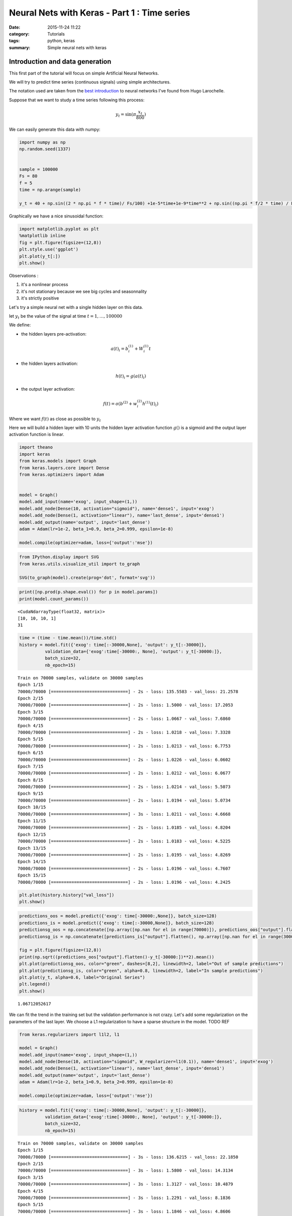 

Neural Nets with Keras - Part 1 : Time series
#############################################


:date: 2015-11-24 11:22
:category: Tutorials 
:tags: python, keras 
:summary: Simple neural nets with keras 

Introduction and data generation
--------------------------------

This first part of the tutorial will focus on simple Artificial Neural
Networks.

We will try to predict time series (continuous signals) using simple
architectures.

The notation used are taken from the `best introduction`_ to neural networks I've found from Hugo Larochelle.

Suppose that we want to study a time series following this process:

.. math:: y_t = \sin(\pi\frac{x_t}{800})

We can easily generate this data with numpy:

.. code-block:: python

    import numpy as np
    np.random.seed(1337)
    
    
    sample = 100000
    Fs = 80
    f = 5
    time = np.arange(sample)
    
    y_t = 40 + np.sin((2 * np.pi * f * time)/ Fs/100) +1e-5*time+1e-9*time**2 + np.sin((np.pi * f/2 * time) / Fs / 15)


Graphically we have a nice sinusoidal function:

.. code-block:: python

    import matplotlib.pyplot as plt
    %matplotlib inline
    fig = plt.figure(figsize=(12,8))
    plt.style.use('ggplot')
    plt.plot(y_t[:])
    plt.show()



.. image:: ../../images/nnpart1_files/nnpart1_6_0.png


Observations :

1. it's a nonlinear process
2. it's not stationary because we see big cycles and seasonnality
3. it's strictly positive

Let's try a simple neural net with a single hidden layer on this data.

let :math:`y_t` be the value of the signal at time
:math:`t=1,\dots, 100000`

We define:

-  the hidden layers pre-activation:

.. math:: a(t)_i = b_i^{(1)} + W_i^{(1)}t

-  the hidden layers activation:

.. math:: h(t)_i = g(a(t)_i)

-  the output layer activation:

.. math:: f(t) = o(b^{(2)} + w_i^{(2)}h^{(1)}(t)_i)

Where we want :math:`f(t)` as close as possible to :math:`y_t`

Here we will build a hidden layer with 10 units the hidden layer
activation function :math:`g()` is a sigmoid and the output layer
activation function is linear.

.. code-block:: python

    import theano
    import keras
    from keras.models import Graph
    from keras.layers.core import Dense
    from keras.optimizers import Adam
    
    
    model = Graph()
    model.add_input(name='exog', input_shape=(1,))
    model.add_node(Dense(10, activation="sigmoid"), name='dense1', input='exog')
    model.add_node(Dense(1, activation="linear"), name='last_dense', input='dense1')
    model.add_output(name='output', input='last_dense')
    adam = Adam(lr=1e-2, beta_1=0.9, beta_2=0.999, epsilon=1e-8)
    
    model.compile(optimizer=adam, loss={'output':'mse'})

.. code-block:: python

    from IPython.display import SVG
    from keras.utils.visualize_util import to_graph
    
    SVG(to_graph(model).create(prog='dot', format='svg'))




.. image:: ../../images/nnpart1_files/nnpart1_10_0.svg



.. code-block:: python

    print([np.prod(p.shape.eval()) for p in model.params])
    print(model.count_params())


.. parsed-literal::

    <CudaNdarrayType(float32, matrix)>
    [10, 10, 10, 1]
    31


.. code-block:: python

    time = (time - time.mean())/time.std()
    history = model.fit({'exog': time[:-30000,None], 'output': y_t[:-30000]},
              validation_data={'exog':time[-30000:, None], 'output': y_t[-30000:]},
              batch_size=32,
              nb_epoch=15)


.. parsed-literal::

    Train on 70000 samples, validate on 30000 samples
    Epoch 1/15
    70000/70000 [==============================] - 2s - loss: 135.5583 - val_loss: 21.2578
    Epoch 2/15
    70000/70000 [==============================] - 2s - loss: 1.5000 - val_loss: 17.2053
    Epoch 3/15
    70000/70000 [==============================] - 2s - loss: 1.0667 - val_loss: 7.6860
    Epoch 4/15
    70000/70000 [==============================] - 2s - loss: 1.0218 - val_loss: 7.3328
    Epoch 5/15
    70000/70000 [==============================] - 2s - loss: 1.0213 - val_loss: 6.7753
    Epoch 6/15
    70000/70000 [==============================] - 2s - loss: 1.0226 - val_loss: 6.0602
    Epoch 7/15
    70000/70000 [==============================] - 2s - loss: 1.0212 - val_loss: 6.0677
    Epoch 8/15
    70000/70000 [==============================] - 2s - loss: 1.0214 - val_loss: 5.5073
    Epoch 9/15
    70000/70000 [==============================] - 2s - loss: 1.0194 - val_loss: 5.0734
    Epoch 10/15
    70000/70000 [==============================] - 3s - loss: 1.0211 - val_loss: 4.6668
    Epoch 11/15
    70000/70000 [==============================] - 2s - loss: 1.0185 - val_loss: 4.8204
    Epoch 12/15
    70000/70000 [==============================] - 2s - loss: 1.0183 - val_loss: 4.5225
    Epoch 13/15
    70000/70000 [==============================] - 2s - loss: 1.0195 - val_loss: 4.8269
    Epoch 14/15
    70000/70000 [==============================] - 2s - loss: 1.0196 - val_loss: 4.7607
    Epoch 15/15
    70000/70000 [==============================] - 2s - loss: 1.0196 - val_loss: 4.2425


.. code-block:: python

    plt.plot(history.history["val_loss"])
    plt.show()



.. image:: ../../images/nnpart1_files/nnpart1_13_0.png


.. code-block:: python

    predictions_oos = model.predict({'exog': time[-30000:,None]}, batch_size=128)
    predictions_is = model.predict({'exog': time[:-30000,None]}, batch_size=128)
    predictionsg_oos = np.concatenate([np.array([np.nan for el in range(70000)]), predictions_oos["output"].flatten()])
    predictionsg_is = np.concatenate([predictions_is["output"].flatten(), np.array([np.nan for el in range(30000)])])
    
    fig = plt.figure(figsize=(12,8))
    print(np.sqrt((predictions_oos["output"].flatten()-y_t[-30000:])**2).mean())
    plt.plot(predictionsg_oos, color="green", dashes=[8,2], linewidth=2, label="Out of sample predictions")
    plt.plot(predictionsg_is, color="green", alpha=0.8, linewidth=2, label="In sample predictions")
    plt.plot(y_t, alpha=0.6, label="Original Series")
    plt.legend()
    plt.show()


.. parsed-literal::

    1.06712052617



.. image:: ../../images/nnpart1_files/nnpart1_14_1.png


We can fit the trend in the training set but the validation performance
is not crazy. Let's add some regularization on the parameters of the
last layer. We choose a L1 regularization to have a sparse structure in
the model. TODO REF

.. code-block:: python

     from keras.regularizers import l1l2, l1
    
     model = Graph()
     model.add_input(name='exog', input_shape=(1,))
     model.add_node(Dense(10, activation="sigmoid", W_regularizer=l1(0.1)), name='dense1', input='exog')
     model.add_node(Dense(1, activation="linear"), name='last_dense', input='dense1')
     model.add_output(name='output', input='last_dense')
     adam = Adam(lr=1e-2, beta_1=0.9, beta_2=0.999, epsilon=1e-8)
    
     model.compile(optimizer=adam, loss={'output':'mse'})

.. code-block:: python

    history = model.fit({'exog': time[:-30000,None], 'output': y_t[:-30000]},
              validation_data={'exog':time[-30000:, None], 'output': y_t[-30000:]},
              batch_size=32,
              nb_epoch=15)


.. parsed-literal::

    Train on 70000 samples, validate on 30000 samples
    Epoch 1/15
    70000/70000 [==============================] - 3s - loss: 136.6215 - val_loss: 22.1850
    Epoch 2/15
    70000/70000 [==============================] - 3s - loss: 1.5800 - val_loss: 14.3134
    Epoch 3/15
    70000/70000 [==============================] - 3s - loss: 1.3127 - val_loss: 10.4879
    Epoch 4/15
    70000/70000 [==============================] - 3s - loss: 1.2291 - val_loss: 8.1836
    Epoch 5/15
    70000/70000 [==============================] - 3s - loss: 1.1846 - val_loss: 4.8606
    Epoch 6/15
    70000/70000 [==============================] - 3s - loss: 1.1621 - val_loss: 3.3897
    Epoch 7/15
    70000/70000 [==============================] - 3s - loss: 1.1507 - val_loss: 2.6652
    Epoch 8/15
    70000/70000 [==============================] - 3s - loss: 1.1454 - val_loss: 2.1846
    Epoch 9/15
    70000/70000 [==============================] - 3s - loss: 1.1367 - val_loss: 2.0425
    Epoch 10/15
    70000/70000 [==============================] - 3s - loss: 1.1325 - val_loss: 2.0950
    Epoch 11/15
    70000/70000 [==============================] - 3s - loss: 1.1299 - val_loss: 2.2542
    Epoch 12/15
    70000/70000 [==============================] - 3s - loss: 1.1272 - val_loss: 2.5774
    Epoch 13/15
    70000/70000 [==============================] - 3s - loss: 1.1257 - val_loss: 1.9371
    Epoch 14/15
    70000/70000 [==============================] - 3s - loss: 1.1252 - val_loss: 1.6037
    Epoch 15/15
    70000/70000 [==============================] - 3s - loss: 1.1203 - val_loss: 1.7094


.. code-block:: python

    plt.plot(history.history["val_loss"])
    plt.show()



.. image:: ../../images/nnpart1_files/nnpart1_18_0.png


.. code-block:: python

    predictions_oos = model.predict({'exog': time[-30000:,None]}, batch_size=128)
    predictions_is = model.predict({'exog': time[:-30000,None]}, batch_size=128)
    predictionsg_oos = np.concatenate([np.array([np.nan for el in range(70000)]), predictions_oos["output"].flatten()])
    predictionsg_is = np.concatenate([predictions_is["output"].flatten(), np.array([np.nan for el in range(30000)])])
    
    fig = plt.figure(figsize=(12,8))
    print(np.sqrt((predictions_oos["output"].flatten()-y_t[-30000:])**2).mean())
    plt.plot(predictionsg_oos, color="green", dashes=[8,2], linewidth=2, label="Out of sample predictions")
    plt.plot(predictionsg_is, color="green", alpha=0.8, linewidth=2, label="In sample predictions")
    plt.plot(y_t, alpha=0.6, label="Original Series")
    plt.legend()
    plt.show()


.. parsed-literal::

    1.06712052617



.. image:: ../../images/nnpart1_files/nnpart1_19_1.png


It seems reasonnable to add some regularization since we capture the
quadratic trend with more accuracy.

Using an AR structure for one step ahead predictions
====================================================

Because we have seasonnality in our data we could try to use lags of the
time series to capture the recurrent patterns we see.

To do so, we crop some patches out of our time series.

.. code-block:: python

    from sklearn.feature_extraction.image import extract_patches_2d
    
    len_ts_y = 60
    
    data_patched = extract_patches_2d(y_t[:,None], (len_ts_y,1))
    y_train = data_patched[:,-1,-1]
    endog_train = data_patched[:,-len_ts_y-1:-1,-1]

.. code-block:: python

    endog_train.shape




.. parsed-literal::

    (99941, 59)



.. code-block:: python

    endog_train = (endog_train-endog_train.mean(axis=0))/endog_train.std(axis=0)

.. code-block:: python

    model = Graph()
    model.add_input(name='endog', input_shape=(59,))
    model.add_node(Dense(10, activation="sigmoid"), name='dense1', input='exog')
    model.add_node(Dense(1, activation="linear"), name='last_dense', input='dense1')
    model.add_output(name='output', input='last_dense')
    adam = Adam(lr=1e-3, beta_1=0.9, beta_2=0.999, epsilon=1e-8)
    
    model.compile(optimizer=adam, loss={'output':'mse'})

.. code-block:: python

    history = model.fit({'endog': endog_train[:-30000].reshape(-1,59), 'output': y_t[:-30000]},
              validation_data={'endog':endog_train[-30000:].reshape(-1,59), 'output': y_t[-30000:]},
              batch_size=32,
              nb_epoch=15)


.. parsed-literal::

    Train on 69941 samples, validate on 30000 samples
    Epoch 1/15
    69941/69941 [==============================] - 3s - loss: 982.9619 - val_loss: 1247.8897
    Epoch 2/15
    69941/69941 [==============================] - 3s - loss: 145.4111 - val_loss: 191.2051
    Epoch 3/15
    69941/69941 [==============================] - 3s - loss: 6.9168 - val_loss: 24.1287
    Epoch 4/15
    69941/69941 [==============================] - 3s - loss: 0.5594 - val_loss: 17.7060
    Epoch 5/15
    69941/69941 [==============================] - 3s - loss: 0.4401 - val_loss: 15.0404
    Epoch 6/15
    69941/69941 [==============================] - 3s - loss: 0.2117 - val_loss: 10.1495
    Epoch 7/15
    69941/69941 [==============================] - 3s - loss: 0.0487 - val_loss: 5.9489
    Epoch 8/15
    69941/69941 [==============================] - 2s - loss: 0.0100 - val_loss: 3.6337
    Epoch 9/15
    69941/69941 [==============================] - 3s - loss: 0.0040 - val_loss: 2.6690
    Epoch 10/15
    69941/69941 [==============================] - 3s - loss: 0.0029 - val_loss: 2.2827
    Epoch 11/15
    69941/69941 [==============================] - 3s - loss: 0.0021 - val_loss: 2.1616
    Epoch 12/15
    69941/69941 [==============================] - 2s - loss: 0.0011 - val_loss: 1.9064
    Epoch 13/15
    69941/69941 [==============================] - 3s - loss: 0.0008 - val_loss: 1.6561
    Epoch 14/15
    69941/69941 [==============================] - 3s - loss: 0.0007 - val_loss: 1.4773
    Epoch 15/15
    69941/69941 [==============================] - 2s - loss: 0.0005 - val_loss: 1.2757


.. code-block:: python

    predictions_oos = model.predict({'exog': endog_train[-30000:].reshape(-1,59)}, batch_size=128)
    predictions_is = model.predict({'exog': endog_train[:-30000].reshape(-1,59)}, batch_size=128)
    predictionsg_oos = np.concatenate([np.array([np.nan for el in range(70000)]), predictions_oos["output"].flatten()])
    predictionsg_is = np.concatenate([predictions_is["output"].flatten(), np.array([np.nan for el in range(30000)])])
    
    fig = plt.figure(figsize=(12,8))
    print(np.sqrt((predictions_oos["output"].flatten()-y_t[-30000:])**2).mean())
    plt.plot(predictionsg_oos, color="green", dashes=[8,2], linewidth=2, label="Out of sample predictions")
    plt.plot(predictionsg_is, color="green", alpha=0.8, linewidth=2, label="In sample predictions")
    plt.plot(y_t, alpha=0.6, label="Original Series")
    plt.legend()
    plt.show()


.. parsed-literal::

    0.818090224748



.. image:: ../../images/nnpart1_files/nnpart1_29_1.png


.. _`best introduction`: https://www.youtube.com/playlist?list=PL6Xpj9I5qXYEcOhn7TqghAJ6NAPrNmUBH
